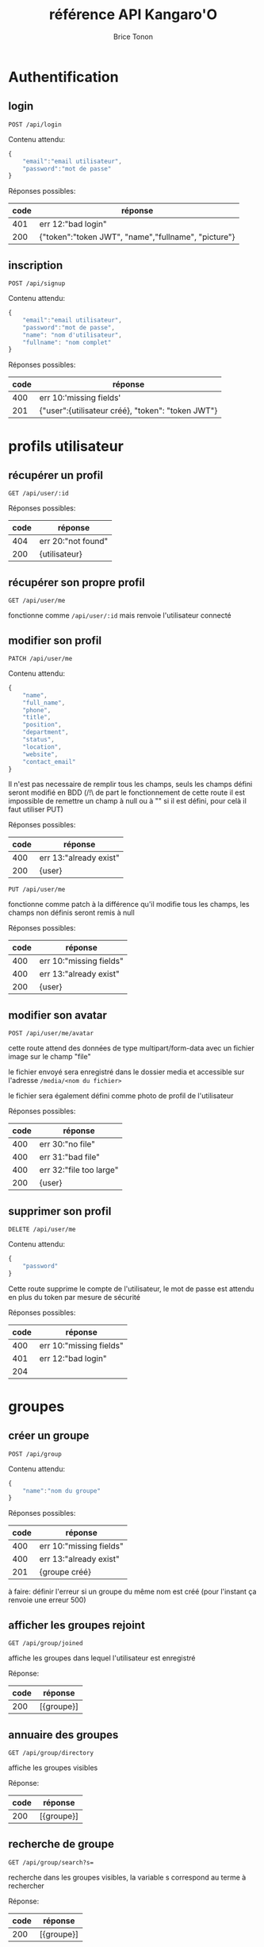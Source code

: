 #+TITLE: référence API Kangaro'O
#+AUTHOR: Brice Tonon
#+OPTIONS: ^:nil

* Authentification

** login

~POST /api/login~

Contenu attendu:
#+begin_src js
{
	"email":"email utilisateur",
	"password":"mot de passe"
}
#+end_src

Réponses possibles:
| code | réponse                                             |
|------+-----------------------------------------------------|
|  401 | err 12:"bad login"                                  |
|  200 | {"token":"token JWT", "name","fullname", "picture"} |

** inscription

~POST /api/signup~

Contenu attendu:
#+begin_src js
{
	"email":"email utilisateur",
	"password":"mot de passe",
	"name": "nom d'utilisateur",
	"fullname": "nom complet"
}
#+end_src

Réponses possibles:
| code | réponse                                           |
|------+---------------------------------------------------|
|  400 | err 10:'missing fields'                           |
|  201 | {"user":{utilisateur créé}, "token": "token JWT"} |

* profils utilisateur

** récupérer un profil

~GET /api/user/:id~

Réponses possibles:
| code | réponse            |
|------+--------------------|
|  404 | err 20:"not found" |
|  200 | {utilisateur}      |

** récupérer son propre profil

~GET /api/user/me~

fonctionne comme ~/api/user/:id~ mais renvoie l'utilisateur connecté

** modifier son profil

~PATCH /api/user/me~

Contenu attendu:
#+begin_src js
{
	"name",
	"full_name",
	"phone",
	"title",
	"position",
	"department",
	"status",
	"location",
	"website",
	"contact_email"
}
#+end_src

Il n'est pas necessaire de remplir tous les champs, seuls les champs défini seront modifié en BDD (/!\ de part le fonctionnement de cette route il est impossible de remettre un champ à null ou à "" si il est défini, pour celà il faut utiliser PUT)

Réponses possibles:
| code | réponse                 |
|------+-------------------------|
|  400 | err 13:"already exist"  |
|  200 | {user}                  |

~PUT /api/user/me~

fonctionne comme patch à la différence qu'il modifie tous les champs, les champs non définis seront remis à null

Réponses possibles:
| code | réponse                 |
|------+-------------------------|
|  400 | err 10:"missing fields" |
|  400 | err 13:"already exist"  |
|  200 | {user}                  |

** modifier son avatar

~POST /api/user/me/avatar~

cette route attend des données de type multipart/form-data avec un fichier image sur le champ "file"

le fichier envoyé sera enregistré dans le dossier media et accessible sur l'adresse ~/media/<nom du fichier>~

le fichier sera également défini comme photo de profil de l'utilisateur

Réponses possibles:
| code | réponse                 |
|------+-------------------------|
|  400 | err 30:"no file"        |
|  400 | err 31:"bad file"       |
|  400 | err 32:"file too large" |
|  200 | {user}                  |


** supprimer son profil

~DELETE /api/user/me~

Contenu attendu:
#+begin_src js
{
	"password"
}
#+end_src

Cette route supprime le compte de l'utilisateur, le mot de passe est attendu en plus du token par mesure de sécurité

Réponses possibles:
| code | réponse                 |
|------+-------------------------|
|  400 | err 10:"missing fields" |
|  401 | err 12:"bad login"      |
|  204 |                         |

* groupes

** créer un groupe

~POST /api/group~

Contenu attendu:
#+begin_src js
{
	"name":"nom du groupe"
}
#+end_src

Réponses possibles:
| code | réponse                 |
|------+-------------------------|
|  400 | err 10:"missing fields" |
|  400 | err 13:"already exist"  |
|  201 | {groupe créé}           |

à faire: définir l'erreur si un groupe du même nom est créé (pour l'instant ça renvoie une erreur 500)

** afficher les groupes rejoint

~GET /api/group/joined~

affiche les groupes dans lequel l'utilisateur est enregistré

Réponse:
| code | réponse    |
|------+------------|
|  200 | [{groupe}] |

** annuaire des groupes

~GET /api/group/directory~

affiche les groupes visibles

Réponse:
| code | réponse    |
|------+------------|
|  200 | [{groupe}] |

** recherche de groupe

~GET /api/group/search?s=~

recherche dans les groupes visibles, la variable s correspond au terme à rechercher

Réponse:
| code | réponse    |
|------+------------|
|  200 | [{groupe}] |

** rejoindre un groupe

~POST /api/group/:id/join~

Réponses possibles:
| code | réponse                           |
|------+-----------------------------------|
|  403 | err 21:"not enough rights"        |
|  404 | err 20:"not found"                |
|  204 |                                   |

** quitter un groupe

~POST /api/group/:id/leave~

Réponses possibles:
| code | réponse                      |
|------+------------------------------|
|  404 | err 20:"not found"           |
|  403 | err 21:"not enough rights"   |
|  403 | err 22 "creator can't leave" |
|  204 |                              |

** modifier un groupe

~PATCH /api/group/:id~

Contenu attendu:
#+begin_src js
{
	"name"
}
#+end_src

Réponses possibles:
| code | réponse                    |
|------+----------------------------|
|  400 | err 13:"already exist"     |
|  403 | err 21:"not enough rights" |
|  200 | {group}                    |

** supprimer un groupe

~DELETE /api/group/:id~

supprime le groupe ainsi que tous les channels associé

Réponses possibles:
| code | réponse                    |
|------+----------------------------|
|  403 | err 21:"not enough rights" |
|  204 |                            |

* canals

** créer un canal dans un groupe

~POST /api/group/:id/channel~

Contenu attendu:
#+begin_src js
{
	"name":"nom du canal"
}
#+end_src

Réponses possibles:
| code | réponse                    |
|------+----------------------------|
|  404 | err 20:"not found"         |
|  403 | err 21:"not enough rights" |
|  400 | err 13:"already exist"     |
|  201 | {channel}                  |

** voir les canals d'un groupe

~GET /api/group/:id/channel~

Réponses possibles:
| code | réponse                    |
|------+----------------------------|
|  403 | err 21:"not enough rights" |
|  404 | err 20:"not found"         |
|  200 | [{channel}]                |

** voir les canals auquel on a accès

~GET /api/user/me/channel~

Réponse:
| code | réponse     |
|------+-------------|
|  200 | [{channel}] |

** modifier un canal

~PATCH /api/channel/:id~

Contenu attendu:
#+begin_src js
{
	"name"
}
#+end_src

Réponses possibles:
| code | réponse                    |
|------+----------------------------|
|  400 | err 13:"already exist"     |
|  403 | err 21:"not enough rights" |
|  200 | {channel}                  |

** supprimer un canal

~DELETE /api/channel/:id~

Réponses possibles:
| code | réponse                    |
|------+----------------------------|
|  403 | err 21:"not enough rights" |
|  200 | {channel}                  |

* messages

** récupérer les messages

~GET /api/channel/:id/message?time=2023-07-21T10%3A04%3A34.389Z~

récupère les 50 derniers messages d'un channel si la variable time n'est pas défini

si time est défini, récupère les 50 derniers messages anterieurs à la date donnée

Réponses possibles:
| code | réponse                    |
|------+----------------------------|
|  403 | err 21:"not enough rights" |
|  200 | [{message}]                |

** uploader un fichier

~POST /api/upload~

cette route attend des données de type multipart/form-data avec un fichier image sur le champ "file"

le fichier envoyé sera enregistré dans le dossier media et accessible sur l'adresse ~/media/<nom du fichier>~

Réponses possibles:
| code | réponse                   |
|------+---------------------------|
|  400 | err 30:"no file"          |
|  400 | err 31:"bad file"         |
|  400 | err 32:"file too large"   |
|  200 | {filename:nom du fichier} |
